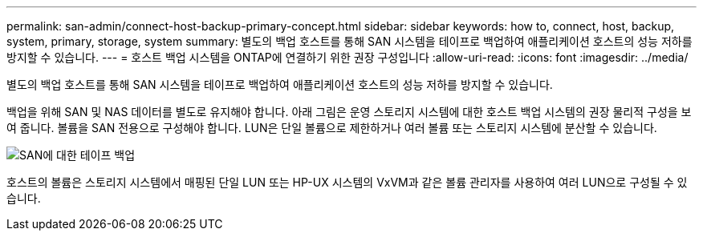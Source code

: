 ---
permalink: san-admin/connect-host-backup-primary-concept.html 
sidebar: sidebar 
keywords: how to, connect, host, backup, system, primary, storage, system 
summary: 별도의 백업 호스트를 통해 SAN 시스템을 테이프로 백업하여 애플리케이션 호스트의 성능 저하를 방지할 수 있습니다. 
---
= 호스트 백업 시스템을 ONTAP에 연결하기 위한 권장 구성입니다
:allow-uri-read: 
:icons: font
:imagesdir: ../media/


[role="lead"]
별도의 백업 호스트를 통해 SAN 시스템을 테이프로 백업하여 애플리케이션 호스트의 성능 저하를 방지할 수 있습니다.

백업을 위해 SAN 및 NAS 데이터를 별도로 유지해야 합니다. 아래 그림은 운영 스토리지 시스템에 대한 호스트 백업 시스템의 권장 물리적 구성을 보여 줍니다. 볼륨을 SAN 전용으로 구성해야 합니다. LUN은 단일 볼륨으로 제한하거나 여러 볼륨 또는 스토리지 시스템에 분산할 수 있습니다.

image:drw-tapebackupsan-scrn-en.gif["SAN에 대한 테이프 백업"]

호스트의 볼륨은 스토리지 시스템에서 매핑된 단일 LUN 또는 HP-UX 시스템의 VxVM과 같은 볼륨 관리자를 사용하여 여러 LUN으로 구성될 수 있습니다.
